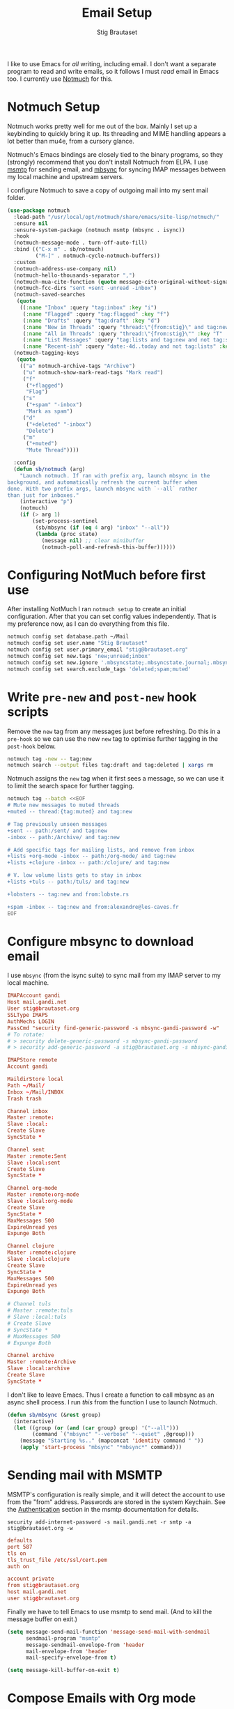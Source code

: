 #+title: Email Setup
#+author: Stig Brautaset
#+PROPERTY: header-args:              :mkdirp yes
#+PROPERTY: header-args:emacs-lisp    :tangle ~/.emacs.d/email.el :results silent
#+STARTUP: content

I like to use Emacs for /all/ writing, including email. I don't want a
separate program to read and write emails, so it follows I must /read/
email in Emacs too. I currently use [[https://notmuchmail.org][Notmuch]] for this.

* Notmuch Setup

Notmuch works pretty well for me out of the box. Mainly I set up a
keybinding to quickly bring it up. Its threading and MIME handling
appears a lot better than mu4e, from a cursory glance.

Notmuch's Emacs bindings are closely tied to the binary programs, so
they (strongly) recommend that you don't install Notmuch from ELPA.
I use [[http://msmtp.sourceforge.net/][msmtp]] for sending email, and [[http://isync.sourceforge.net][mbsync]] for syncing IMAP messages
between my local machine and upstream servers.

I configure Notmuch to save a copy of outgoing mail into my sent mail
folder.

#+BEGIN_SRC emacs-lisp
(use-package notmuch
  :load-path "/usr/local/opt/notmuch/share/emacs/site-lisp/notmuch/"
  :ensure nil
  :ensure-system-package (notmuch msmtp (mbsync . isync))
  :hook
  (notmuch-message-mode . turn-off-auto-fill)
  :bind (("C-x m" . sb/notmuch)
         ("M-]" . notmuch-cycle-notmuch-buffers))
  :custom
  (notmuch-address-use-company nil)
  (notmuch-hello-thousands-separator ",")
  (notmuch-mua-cite-function (quote message-cite-original-without-signature))
  (notmuch-fcc-dirs "sent +sent -unread -inbox")
  (notmuch-saved-searches
   (quote
    ((:name "Inbox" :query "tag:inbox" :key "i")
     (:name "Flagged" :query "tag:flagged" :key "f")
     (:name "Drafts" :query "tag:draft" :key "d")
     (:name "New in Threads" :query "thread:\"{from:stig}\" and tag:new and not tag:sent" :key "t" :sort-order newest-first :search-type tree)
     (:name "All in Threads" :query "thread:\"{from:stig}\"" :key "T" :sort-order newest-first :search-type tree :count-query "tag:no-match")
     (:name "List Messages" :query "tag:lists and tag:new and not tag:sent" :key "l" :search-type tree)
     (:name "Recent-ish" :query "date:-4d..today and not tag:lists" :key "r" :count-query "tag:no-match" :sort-order newest-first))))
  (notmuch-tagging-keys
   (quote
    (("a" notmuch-archive-tags "Archive")
     ("u" notmuch-show-mark-read-tags "Mark read")
     ("f"
      ("+flagged")
      "Flag")
     ("s"
      ("+spam" "-inbox")
      "Mark as spam")
     ("d"
      ("+deleted" "-inbox")
      "Delete")
     ("m"
      ("+muted")
      "Mute Thread"))))

  :config
  (defun sb/notmuch (arg)
    "Launch notmuch. If ran with prefix arg, launch mbsync in the
background, and automatically refresh the current buffer when
done. With two prefix args, launch mbsync with `--all` rather
than just for inboxes."
    (interactive "p")
    (notmuch)
    (if (> arg 1)
        (set-process-sentinel
         (sb/mbsync (if (eq 4 arg) "inbox" "--all"))
         (lambda (proc state)
           (message nil) ;; clear minibuffer
           (notmuch-poll-and-refresh-this-buffer))))))
#+END_SRC

* Configuring NotMuch before first use

After installing NotMuch I ran =notmuch setup= to create an initial
configuration. After that you can set config values independently.
That is my preference now, as I can do everything from this file.

#+begin_src sh :results silent
notmuch config set database.path ~/Mail
notmuch config set user.name "Stig Brautaset"
notmuch config set user.primary_email "stig@brautaset.org"
notmuch config set new.tags 'new;unread;inbox'
notmuch config set new.ignore '.mbsyncstate;.mbsyncstate.journal;.mbsyncstate.lock;.mbsyncstate.new;.uidvalidity;.isyncuidmap.db'
notmuch config set search.exclude_tags 'deleted;spam;muted'
#+end_src

* Write =pre-new= and =post-new= hook scripts

Remove the =new= tag from any messages just before refreshing. Do this
in a =pre-hook= so we can use the new =new= tag to optimise further
tagging in the =post-hook= below.

#+BEGIN_SRC sh :tangle "~/Mail/.notmuch/hooks/pre-new" :shebang #!/bin/zsh :tangle-mode (identity #o755) :mkdirp t
notmuch tag -new -- tag:new
notmuch search --output files tag:draft and tag:deleted | xargs rm
#+END_SRC

Notmuch assigns the =new= tag when it first sees a message, so we
can use it to limit the search space for further tagging.

#+BEGIN_SRC sh :tangle "~/Mail/.notmuch/hooks/post-new" :shebang #!/bin/zsh :tangle-mode (identity #o755) :mkdirp t
notmuch tag --batch <<EOF
# Mute new messages to muted threads
+muted -- thread:{tag:muted} and tag:new

# Tag previously unseen messages
+sent -- path:/sent/ and tag:new
-inbox -- path:/Archive/ and tag:new

# Add specific tags for mailing lists, and remove from inbox
+lists +org-mode -inbox -- path:/org-mode/ and tag:new
+lists +clojure -inbox -- path:/clojure/ and tag:new

# V. low volume lists gets to stay in inbox
+lists +tuls -- path:/tuls/ and tag:new

+lobsters -- tag:new and from:lobste.rs

+spam -inbox -- tag:new and from:alexandre@les-caves.fr
EOF
#+END_SRC

* Configure mbsync to download email

I use =mbsync= (from the isync suite) to sync mail from my IMAP server
to my local machine.

#+BEGIN_SRC conf :tangle "~/.mbsyncrc"
IMAPAccount gandi
Host mail.gandi.net
User stig@brautaset.org
SSLType IMAPS
AuthMechs LOGIN
PassCmd "security find-generic-password -s mbsync-gandi-password -w"
# To rotate:
# > security delete-generic-password -s mbsync-gandi-password
# > security add-generic-password -a stig@brautaset.org -s mbsync-gandi-password -w APP-SPECIFIC-PASSWORD

IMAPStore remote
Account gandi

MaildirStore local
Path ~/Mail/
Inbox ~/Mail/INBOX
Trash trash

Channel inbox
Master :remote:
Slave :local:
Create Slave
SyncState *

Channel sent
Master :remote:Sent
Slave :local:sent
Create Slave
SyncState *

Channel org-mode
Master :remote:org-mode
Slave :local:org-mode
Create Slave
SyncState *
MaxMessages 500
ExpireUnread yes
Expunge Both

Channel clojure
Master :remote:clojure
Slave :local:clojure
Create Slave
SyncState *
MaxMessages 500
ExpireUnread yes
Expunge Both

# Channel tuls
# Master :remote:tuls
# Slave :local:tuls
# Create Slave
# SyncState *
# MaxMessages 500
# Expunge Both

Channel archive
Master :remote:Archive
Slave :local:archive
Create Slave
SyncState *
#+END_SRC

I don't like to leave Emacs.  Thus I create a function to call
mbsync as an async shell process.  I run /this/ from the function I
use to launch Notmuch.

#+BEGIN_SRC emacs-lisp
(defun sb/mbsync (&rest group)
  (interactive)
  (let ((group (or (and (car group) group) '("--all")))
        (command `("mbsync" "--verbose" "--quiet" ,@group)))
    (message "Starting %s.." (mapconcat 'identity command " "))
    (apply 'start-process "mbsync" "*mbsync*" command)))
#+END_SRC

* Sending mail with MSMTP

MSMTP's configuration is really simple, and it will detect the account
to use from the "from" address. Passwords are stored in the system
Keychain. See the [[http://msmtp.sourceforge.net/doc/msmtp.html#Authentication][Authentication]] section in the msmtp documentation
for details.

: security add-internet-password -s mail.gandi.net -r smtp -a stig@brautaset.org -w

#+BEGIN_SRC conf :tangle "~/.msmtprc"
defaults
port 587
tls on
tls_trust_file /etc/ssl/cert.pem
auth on

account private
from stig@brautaset.org
host mail.gandi.net
user stig@brautaset.org
#+END_SRC

Finally we have to tell Emacs to use msmtp to send mail.  (And to
kill the message buffer on exit.)

#+BEGIN_SRC emacs-lisp
(setq message-send-mail-function 'message-send-mail-with-sendmail
      sendmail-program "msmtp"
      message-sendmail-envelope-from 'header
      mail-envelope-from 'header
      mail-specify-envelope-from t)

(setq message-kill-buffer-on-exit t)
#+END_SRC

* Compose Emails with Org mode

Very occasionally I want to create HTML mail. (For tables, for
example.) I then write my message using Org mode syntax and use
org-mime-htmlize.

#+BEGIN_SRC emacs-lisp (when sb/personal-setup-p "~/.emacs.d/init.el")
(use-package org-mime
  :bind (:map message-mode-map
              ("C-c h" . org-mime-htmlize))
  :custom
  (org-mime-preserve-breaks nil))
#+END_SRC

* Linking to Notmuch from Org

I don't like using my email inbox as a todo list. When I receive an
email I need to act on but /can't yet/ for some reason, I link to it
from my Org mode agenda and archive it. When Org agenda prompts me I
can click on the link and immediately get to the mail in my archive,
and can reply to it from there.

#+begin_src emacs-lisp
(use-package ol-notmuch
  :ensure org-plus-contrib
  :after (org notmuch))
#+end_src
